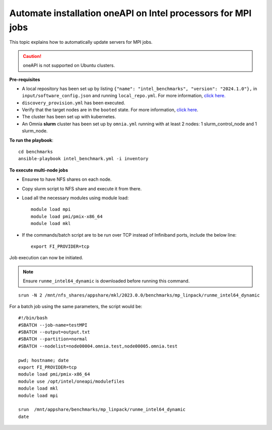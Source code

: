 Automate installation oneAPI on Intel processors for MPI jobs
------------------------------------------------------------------

This topic explains how to automatically update servers for MPI jobs.

.. caution:: oneAPI is not supported on Ubuntu clusters.

**Pre-requisites**

* A local repository has been set up by listing ``{"name": "intel_benchmarks", "version": "2024.1.0"},`` in ``input/software_config.json`` and running ``local_repo.yml``. For more information, `click here. <../LocalRepo/index.html>`_
* ``discovery_provision.yml`` has been executed.
* Verify that the target nodes are in the ``booted`` state. For more information, `click here <../InstallingProvisionTool/ViewingDB.html>`_.
* The cluster has been set up with kubernetes.
* An Omnia **slurm** cluster has been set up by ``omnia.yml`` running with at least 2 nodes: 1 slurm_control_node and 1 slurm_node.

**To run the playbook**::


    cd benchmarks
    ansible-playbook intel_benchmark.yml -i inventory


**To execute multi-node jobs**

* Ensuree to have NFS shares on each node.
* Copy slurm script to NFS share and execute it from there.
* Load all the necessary modules using module load: ::

    module load mpi
    module load pmi/pmix-x86_64
    module load mkl

* If the commands/batch script are to be run over TCP instead of Infiniband ports, include the below line: ::

    export FI_PROVIDER=tcp


Job execution can now be initiated.

.. note:: Ensure ``runme_intel64_dynamic`` is downloaded before running this command.

::

    srun -N 2 /mnt/nfs_shares/appshare/mkl/2023.0.0/benchmarks/mp_linpack/runme_intel64_dynamic


For a batch job using the same parameters, the script would be: ::


    #!/bin/bash
    #SBATCH --job-name=testMPI
    #SBATCH --output=output.txt
    #SBATCH --partition=normal
    #SBATCH --nodelist=node00004.omnia.test,node00005.omnia.test

    pwd; hostname; date
    export FI_PROVIDER=tcp
    module load pmi/pmix-x86_64
    module use /opt/intel/oneapi/modulefiles
    module load mkl
    module load mpi

    srun  /mnt/appshare/benchmarks/mp_linpack/runme_intel64_dynamic
    date


